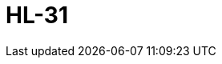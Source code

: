 = HL-31
:page-layout: toolboxes
:page-tags: catalog, toolbox, feelpp_toolbox_thermoelectric-HL_31
:parent-catalogs: feelpp_toolbox_thermoelectric
:description: HL-31
:page-illustration: ROOT:HL_31.jpg